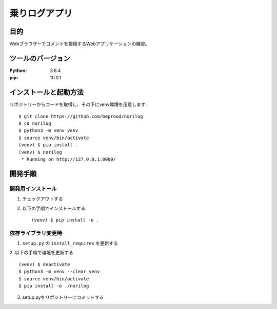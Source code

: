 ===============
乗りログアプリ
===============

目的
====

Webブラウザーでコメントを投稿するWebアプリケーションの練習。

ツールのバージョン
==================
:Python:    3.6.4
:pip:       10.0.1

インストールと起動方法
======================

リポジトリーからコードを取得し、その下にvenv環境を用意します::


  $ git clone https://github.com/beproud/norilog
  $ cd norilog
  $ python3 -m venv venv
  $ source venv/bin/activate
  (venv) $ pip install .
  (venv) $ norilog
   * Running on http://127.0.0.1:8000/

開発手順
========

開発用インストール
------------------

1. チェックアウトする
2. 以下の手順でインストールする::


   (venv) $ pip install -e .


依存ライブラリ変更時
--------------------

1. ``setup.py`` の ``install_requires`` を更新する
2. 以下の手順で環境を更新する
::

  (venv) $ deactivate
  $ python3 -m venv --clear venv
  $ source venv/bin/activate
  $ pip install -e ./norilog


3. setup.pyをリポジトリーにコミットする

